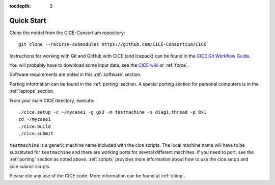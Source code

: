:tocdepth: 3


.. _quickstart:

Quick Start
===========

Clone the model from the CICE-Consortium repository::

  git clone --recurse-submodules https://github.com/CICE-Consortium/CICE

Instructions for working with Git and GitHub with CICE (and Icepack) can be
found in the `CICE Git Workflow Guide <https://github.com/CICE-Consortium/About-Us/wiki/Git-Workflow-Guide>`_.

You will probably have to download some input data, see the `CICE wiki <https://github.com/cice-consortium/CICE/wiki>`_ or :ref:`force`.

Software requirements are noted in this :ref:`software` section.

Porting information can be found in the :ref:`porting` section.  A special porting section for personal computers 
is in the :ref:`laptops` section.

From your main CICE directory, execute::

  ./cice.setup -c ~/mycase1 -g gx3 -m testmachine -s diag1,thread -p 8x1
  cd ~/mycase1
  ./cice.build
  ./cice.submit

``testmachine`` is a generic machine name included with the cice scripts.
The local machine name will have to be substituted for ``testmachine`` and
there are working ports for several different machines.  If you need to
port, see the :ref:`porting` section as noted above.
:ref:`scripts` provides more information about 
how to use the cice.setup and cice.submit scripts.

Please cite any use of the CICE code. More information can be found at :ref:`citing`.

